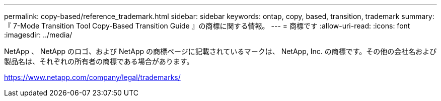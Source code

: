 ---
permalink: copy-based/reference_trademark.html 
sidebar: sidebar 
keywords: ontap, copy, based, transition, trademark 
summary: 『 7-Mode Transition Tool Copy-Based Transition Guide 』の商標に関する情報。 
---
= 商標です
:allow-uri-read: 
:icons: font
:imagesdir: ../media/


NetApp 、 NetApp のロゴ、および NetApp の商標ページに記載されているマークは、 NetApp, Inc. の商標です。その他の会社名および製品名は、それぞれの所有者の商標である場合があります。

https://www.netapp.com/company/legal/trademarks/[]
